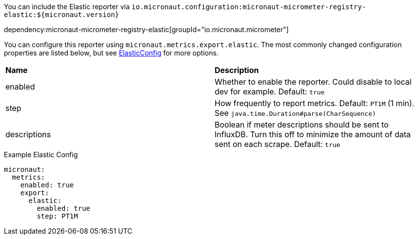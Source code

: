 You can include the Elastic reporter via `io.micronaut.configuration:micronaut-micrometer-registry-elastic:${micronaut.version}`

dependency:micronaut-micrometer-registry-elastic[groupId="io.micronaut.micrometer"]

You can configure this reporter using `micronaut.metrics.export.elastic`.  The most commonly changed configuration properties are listed below, but see
https://github.com/micrometer-metrics/micrometer/blob/master/implementations/micrometer-registry-elastic/src/main/java/io/micrometer/elastic/ElasticConfig.java[ElasticConfig]
for more options.

|=======
|*Name* |*Description*
|enabled |Whether to enable the reporter. Could disable to local dev for example. Default: `true`
|step |How frequently to report metrics. Default: `PT1M` (1 min).  See `java.time.Duration#parse(CharSequence)`
|descriptions | Boolean if meter descriptions should be sent to InfluxDB. Turn this off to minimize the amount of data sent on each scrape. Default: `true`
|=======

.Example Elastic Config
[source,yml]
----
micronaut:
  metrics:
    enabled: true
    export:
      elastic:
        enabled: true
        step: PT1M
----
